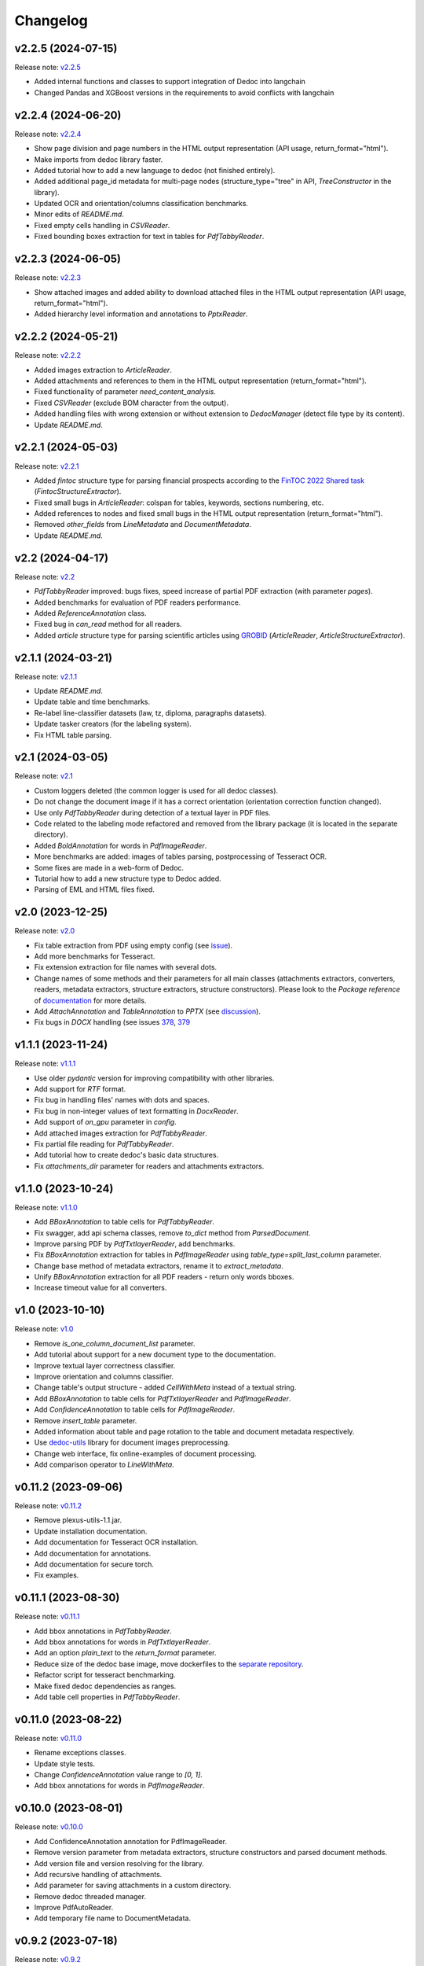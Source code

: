 Changelog
=========

v2.2.5 (2024-07-15)
-------------------
Release note: `v2.2.5 <https://github.com/ispras/dedoc/releases/tag/v2.2.5>`_

* Added internal functions and classes to support integration of Dedoc into langchain
* Changed Pandas and XGBoost versions in the requirements to avoid conflicts with langchain

v2.2.4 (2024-06-20)
-------------------
Release note: `v2.2.4 <https://github.com/ispras/dedoc/releases/tag/v2.2.4>`_

* Show page division and page numbers in the HTML output representation (API usage, return_format="html").
* Make imports from dedoc library faster.
* Added tutorial how to add a new language to dedoc (not finished entirely).
* Added additional page_id metadata for multi-page nodes (structure_type="tree" in API, `TreeConstructor` in the library).
* Updated OCR and orientation/columns classification benchmarks.
* Minor edits of `README.md`.
* Fixed empty cells handling in `CSVReader`.
* Fixed bounding boxes extraction for text in tables for `PdfTabbyReader`.

v2.2.3 (2024-06-05)
-------------------
Release note: `v2.2.3 <https://github.com/ispras/dedoc/releases/tag/v2.2.3>`_

* Show attached images and added ability to download attached files in the HTML output representation (API usage, return_format="html").
* Added hierarchy level information and annotations to `PptxReader`.

v2.2.2 (2024-05-21)
-------------------
Release note: `v2.2.2 <https://github.com/ispras/dedoc/releases/tag/v2.2.2>`_

* Added images extraction to `ArticleReader`.
* Added attachments and references to them in the HTML output representation (return_format="html").
* Fixed functionality of parameter `need_content_analysis`.
* Fixed `CSVReader` (exclude BOM character from the output).
* Added handling files with wrong extension or without extension to `DedocManager` (detect file type by its content).
* Update `README.md`.

v2.2.1 (2024-05-03)
-------------------
Release note: `v2.2.1 <https://github.com/ispras/dedoc/releases/tag/v2.2.1>`_

* Added `fintoc` structure type for parsing financial prospects according to the `FinTOC 2022 Shared task <https://wp.lancs.ac.uk/cfie/fintoc2022/>`_ (`FintocStructureExtractor`).
* Fixed small bugs in `ArticleReader`: colspan for tables, keywords, sections numbering, etc.
* Added references to nodes and fixed small bugs in the HTML output representation (return_format="html").
* Removed `other_fields` from `LineMetadata` and `DocumentMetadata`.
* Update `README.md`.

v2.2 (2024-04-17)
-----------------
Release note: `v2.2 <https://github.com/ispras/dedoc/releases/tag/v2.2>`_

* `PdfTabbyReader` improved: bugs fixes, speed increase of partial PDF extraction (with parameter `pages`).
* Added benchmarks for evaluation of PDF readers performance.
* Added `ReferenceAnnotation` class.
* Fixed bug in `can_read` method for all readers.
* Added `article` structure type for parsing scientific articles using `GROBID <https://grobid.readthedocs.io>`_ (`ArticleReader`, `ArticleStructureExtractor`).

v2.1.1 (2024-03-21)
-------------------
Release note: `v2.1.1 <https://github.com/ispras/dedoc/releases/tag/v2.1.1>`_

* Update `README.md`.
* Update table and time benchmarks.
* Re-label line-classifier datasets (law, tz, diploma, paragraphs datasets).
* Update tasker creators (for the labeling system).
* Fix HTML table parsing.

v2.1 (2024-03-05)
-----------------
Release note: `v2.1 <https://github.com/ispras/dedoc/releases/tag/v2.1>`_

* Custom loggers deleted (the common logger is used for all dedoc classes).
* Do not change the document image if it has a correct orientation (orientation correction function changed).
* Use only `PdfTabbyReader` during detection of a textual layer in PDF files.
* Code related to the labeling mode refactored and removed from the library package (it is located in the separate directory).
* Added `BoldAnnotation` for words in `PdfImageReader`.
* More benchmarks are added: images of tables parsing, postprocessing of Tesseract OCR.
* Some fixes are made in a web-form of Dedoc.
* Tutorial how to add a new structure type to Dedoc added.
* Parsing of EML and HTML files fixed.


v2.0 (2023-12-25)
-----------------
Release note: `v2.0 <https://github.com/ispras/dedoc/releases/tag/v2.0>`_

* Fix table extraction from PDF using empty config (see `issue <https://github.com/ispras/dedoc/issues/373>`_).
* Add more benchmarks for Tesseract.
* Fix extension extraction for file names with several dots.
* Change names of some methods and their parameters for all main classes (attachments extractors, converters, readers, metadata extractors, structure extractors, structure constructors).
  Please look to the `Package reference` of `documentation <https://dedoc.readthedocs.io>`_ for more details.
* Add `AttachAnnotation` and `TableAnnotation` to `PPTX` (see `discussion <https://github.com/ispras/dedoc/discussions/386>`_).
* Fix bugs in `DOCX` handling (see issues `378 <https://github.com/ispras/dedoc/issues/378>`_, `379 <https://github.com/ispras/dedoc/issues/379>`_

v1.1.1 (2023-11-24)
-------------------
Release note: `v1.1.1 <https://github.com/ispras/dedoc/releases/tag/v1.1.1>`_

* Use older `pydantic` version for improving compatibility with other libraries.
* Add support for `RTF` format.
* Fix bug in handling files' names with dots and spaces.
* Fix bug in non-integer values of text formatting in `DocxReader`.
* Add support of `on_gpu` parameter in `config`.
* Add attached images extraction for `PdfTabbyReader`.
* Fix partial file reading for `PdfTabbyReader`.
* Add tutorial how to create dedoc's basic data structures.
* Fix `attachments_dir` parameter for readers and attachments extractors.

v1.1.0 (2023-10-24)
-------------------
Release note: `v1.1.0 <https://github.com/ispras/dedoc/releases/tag/v1.1.0>`_

* Add `BBoxAnnotation` to table cells for `PdfTabbyReader`.
* Fix swagger, add api schema classes, remove `to_dict` method from `ParsedDocument`.
* Improve parsing PDF by `PdfTxtlayerReader`, add benchmarks.
* Fix `BBoxAnnotation` extraction for tables in `PdfImageReader` using `table_type=split_last_column` parameter.
* Change base method of metadata extractors, rename it to `extract_metadata`.
* Unify `BBoxAnnotation` extraction for all PDF readers - return only words bboxes.
* Increase timeout value for all converters.

v1.0 (2023-10-10)
-----------------
Release note: `v1.0 <https://github.com/ispras/dedoc/releases/tag/v1.0>`_

* Remove `is_one_column_document_list` parameter.
* Add tutorial about support for a new document type to the documentation.
* Improve textual layer correctness classifier.
* Improve orientation and columns classifier.
* Change table's output structure - added `CellWithMeta` instead of a textual string.
* Add `BBoxAnnotation` to table cells for `PdfTxtlayerReader` and `PdfImageReader`.
* Add `ConfidenceAnnotation` to table cells for `PdfImageReader`.
* Remove `insert_table` parameter.
* Added information about table and page rotation to the table and document metadata respectively.
* Use `dedoc-utils <https://pypi.org/project/dedoc-utils>`_ library for document images preprocessing.
* Change web interface, fix online-examples of document processing.
* Add comparison operator to `LineWithMeta`.

v0.11.2 (2023-09-06)
--------------------
Release note: `v0.11.2 <https://github.com/ispras/dedoc/releases/tag/v0.11.2>`_

* Remove plexus-utils-1.1.jar.
* Update installation documentation.
* Add documentation for Tesseract OCR installation.
* Add documentation for annotations.
* Add documentation for secure torch.
* Fix examples.

v0.11.1 (2023-08-30)
--------------------
Release note: `v0.11.1 <https://github.com/ispras/dedoc/releases/tag/v0.11.1>`_

* Add bbox annotations in `PdfTabbyReader`.
* Add bbox annotations for words in `PdfTxtlayerReader`.
* Add an option `plain_text` to the `return_format` parameter.
* Reduce size of the dedoc base image, move dockerfiles to the `separate repository <https://github.com/ispras/dedockerfiles>`_.
* Refactor script for tesseract benchmarking.
* Make fixed dedoc dependencies as ranges.
* Add table cell properties in `PdfTabbyReader`.

v0.11.0 (2023-08-22)
--------------------
Release note: `v0.11.0 <https://github.com/ispras/dedoc/releases/tag/v0.11.0>`_

* Rename exceptions classes.
* Update style tests.
* Change `ConfidenceAnnotation` value range to `[0, 1]`.
* Add bbox annotations for words in `PdfImageReader`.

v0.10.0 (2023-08-01)
--------------------
Release note: `v0.10.0 <https://github.com/ispras/dedoc/releases/tag/v0.10.0>`_

* Add ConfidenceAnnotation annotation for PdfImageReader.
* Remove version parameter from metadata extractors, structure constructors and parsed document methods.
* Add version file and version resolving for the library.
* Add recursive handling of attachments.
* Add parameter for saving attachments in a custom directory.
* Remove dedoc threaded manager.
* Improve PdfAutoReader.
* Add temporary file name to DocumentMetadata.

v0.9.2 (2023-07-18)
-------------------
Release note: `v0.9.2 <https://github.com/ispras/dedoc/releases/tag/v0.9.2>`_

* Fix bug for diplomas with `insert_table=true`.
* Fix logging in PDF slicing.
* Make PdfAutoReader faster.
* Update bold classifier.
* Tests Refactoring.
* Fix bug in models downloading inside docker container.

v0.9.1 (2023-07-05)
-------------------
Release note: `v0.9.1 <https://github.com/ispras/dedoc/releases/tag/v0.9.1>`_

* Fixed bug with `AttachAnnotation` in docx: its value is equal attachment uid instead of file name.


v0.9 (2023-06-26)
-----------------
Release note: `v0.9 <https://github.com/ispras/dedoc/releases/tag/v0.9>`_

* Publication of the first version of dedoc library.
